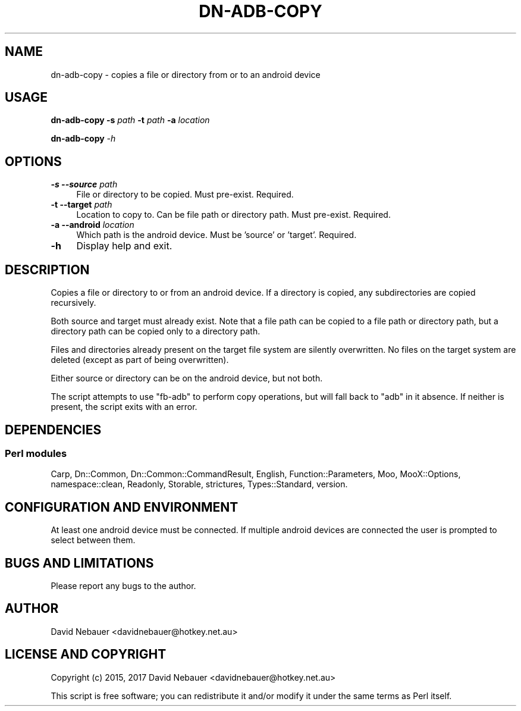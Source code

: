 .\" Automatically generated by Pod::Man 4.14 (Pod::Simple 3.40)
.\"
.\" Standard preamble:
.\" ========================================================================
.de Sp \" Vertical space (when we can't use .PP)
.if t .sp .5v
.if n .sp
..
.de Vb \" Begin verbatim text
.ft CW
.nf
.ne \\$1
..
.de Ve \" End verbatim text
.ft R
.fi
..
.\" Set up some character translations and predefined strings.  \*(-- will
.\" give an unbreakable dash, \*(PI will give pi, \*(L" will give a left
.\" double quote, and \*(R" will give a right double quote.  \*(C+ will
.\" give a nicer C++.  Capital omega is used to do unbreakable dashes and
.\" therefore won't be available.  \*(C` and \*(C' expand to `' in nroff,
.\" nothing in troff, for use with C<>.
.tr \(*W-
.ds C+ C\v'-.1v'\h'-1p'\s-2+\h'-1p'+\s0\v'.1v'\h'-1p'
.ie n \{\
.    ds -- \(*W-
.    ds PI pi
.    if (\n(.H=4u)&(1m=24u) .ds -- \(*W\h'-12u'\(*W\h'-12u'-\" diablo 10 pitch
.    if (\n(.H=4u)&(1m=20u) .ds -- \(*W\h'-12u'\(*W\h'-8u'-\"  diablo 12 pitch
.    ds L" ""
.    ds R" ""
.    ds C` ""
.    ds C' ""
'br\}
.el\{\
.    ds -- \|\(em\|
.    ds PI \(*p
.    ds L" ``
.    ds R" ''
.    ds C`
.    ds C'
'br\}
.\"
.\" Escape single quotes in literal strings from groff's Unicode transform.
.ie \n(.g .ds Aq \(aq
.el       .ds Aq '
.\"
.\" If the F register is >0, we'll generate index entries on stderr for
.\" titles (.TH), headers (.SH), subsections (.SS), items (.Ip), and index
.\" entries marked with X<> in POD.  Of course, you'll have to process the
.\" output yourself in some meaningful fashion.
.\"
.\" Avoid warning from groff about undefined register 'F'.
.de IX
..
.nr rF 0
.if \n(.g .if rF .nr rF 1
.if (\n(rF:(\n(.g==0)) \{\
.    if \nF \{\
.        de IX
.        tm Index:\\$1\t\\n%\t"\\$2"
..
.        if !\nF==2 \{\
.            nr % 0
.            nr F 2
.        \}
.    \}
.\}
.rr rF
.\"
.\" Accent mark definitions (@(#)ms.acc 1.5 88/02/08 SMI; from UCB 4.2).
.\" Fear.  Run.  Save yourself.  No user-serviceable parts.
.    \" fudge factors for nroff and troff
.if n \{\
.    ds #H 0
.    ds #V .8m
.    ds #F .3m
.    ds #[ \f1
.    ds #] \fP
.\}
.if t \{\
.    ds #H ((1u-(\\\\n(.fu%2u))*.13m)
.    ds #V .6m
.    ds #F 0
.    ds #[ \&
.    ds #] \&
.\}
.    \" simple accents for nroff and troff
.if n \{\
.    ds ' \&
.    ds ` \&
.    ds ^ \&
.    ds , \&
.    ds ~ ~
.    ds /
.\}
.if t \{\
.    ds ' \\k:\h'-(\\n(.wu*8/10-\*(#H)'\'\h"|\\n:u"
.    ds ` \\k:\h'-(\\n(.wu*8/10-\*(#H)'\`\h'|\\n:u'
.    ds ^ \\k:\h'-(\\n(.wu*10/11-\*(#H)'^\h'|\\n:u'
.    ds , \\k:\h'-(\\n(.wu*8/10)',\h'|\\n:u'
.    ds ~ \\k:\h'-(\\n(.wu-\*(#H-.1m)'~\h'|\\n:u'
.    ds / \\k:\h'-(\\n(.wu*8/10-\*(#H)'\z\(sl\h'|\\n:u'
.\}
.    \" troff and (daisy-wheel) nroff accents
.ds : \\k:\h'-(\\n(.wu*8/10-\*(#H+.1m+\*(#F)'\v'-\*(#V'\z.\h'.2m+\*(#F'.\h'|\\n:u'\v'\*(#V'
.ds 8 \h'\*(#H'\(*b\h'-\*(#H'
.ds o \\k:\h'-(\\n(.wu+\w'\(de'u-\*(#H)/2u'\v'-.3n'\*(#[\z\(de\v'.3n'\h'|\\n:u'\*(#]
.ds d- \h'\*(#H'\(pd\h'-\w'~'u'\v'-.25m'\f2\(hy\fP\v'.25m'\h'-\*(#H'
.ds D- D\\k:\h'-\w'D'u'\v'-.11m'\z\(hy\v'.11m'\h'|\\n:u'
.ds th \*(#[\v'.3m'\s+1I\s-1\v'-.3m'\h'-(\w'I'u*2/3)'\s-1o\s+1\*(#]
.ds Th \*(#[\s+2I\s-2\h'-\w'I'u*3/5'\v'-.3m'o\v'.3m'\*(#]
.ds ae a\h'-(\w'a'u*4/10)'e
.ds Ae A\h'-(\w'A'u*4/10)'E
.    \" corrections for vroff
.if v .ds ~ \\k:\h'-(\\n(.wu*9/10-\*(#H)'\s-2\u~\d\s+2\h'|\\n:u'
.if v .ds ^ \\k:\h'-(\\n(.wu*10/11-\*(#H)'\v'-.4m'^\v'.4m'\h'|\\n:u'
.    \" for low resolution devices (crt and lpr)
.if \n(.H>23 .if \n(.V>19 \
\{\
.    ds : e
.    ds 8 ss
.    ds o a
.    ds d- d\h'-1'\(ga
.    ds D- D\h'-1'\(hy
.    ds th \o'bp'
.    ds Th \o'LP'
.    ds ae ae
.    ds Ae AE
.\}
.rm #[ #] #H #V #F C
.\" ========================================================================
.\"
.IX Title "DN-ADB-COPY 1"
.TH DN-ADB-COPY 1 "2017-09-24" "perl v5.32.1" "User Contributed Perl Documentation"
.\" For nroff, turn off justification.  Always turn off hyphenation; it makes
.\" way too many mistakes in technical documents.
.if n .ad l
.nh
.SH "NAME"
dn\-adb\-copy \- copies a file or directory from or to an android device
.SH "USAGE"
.IX Header "USAGE"
\&\fBdn-adb-copy\fR \fB\-s\fR \fIpath\fR \fB\-t\fR \fIpath\fR \fB\-a\fR \fIlocation\fR
.PP
\&\fBdn-adb-copy\fR \fI\-h\fR
.SH "OPTIONS"
.IX Header "OPTIONS"
.IP "\fB\-s\fR  \fB\-\-source\fR \fIpath\fR" 4
.IX Item "-s --source path"
File or directory to be copied. Must pre-exist. Required.
.IP "\fB\-t\fR  \fB\-\-target\fR \fIpath\fR" 4
.IX Item "-t --target path"
Location to copy to. Can be file path or directory path. Must pre-exist.
Required.
.IP "\fB\-a\fR  \fB\-\-android\fR \fIlocation\fR" 4
.IX Item "-a --android location"
Which path is the android device. Must be 'source' or 'target'. Required.
.IP "\fB\-h\fR" 4
.IX Item "-h"
Display help and exit.
.SH "DESCRIPTION"
.IX Header "DESCRIPTION"
Copies a file or directory to or from an android device. If a directory is
copied, any subdirectories are copied recursively.
.PP
Both source and target must already exist. Note that a file path can be copied
to a file path or directory path, but a directory path can be copied only to a
directory path.
.PP
Files and directories already present on the target file system are silently
overwritten. No files on the target system are deleted (except as part of being
overwritten).
.PP
Either source or directory can be on the android device, but not both.
.PP
The script attempts to use \f(CW\*(C`fb\-adb\*(C'\fR to perform copy operations, but will fall
back to \f(CW\*(C`adb\*(C'\fR in it absence. If neither is present, the script exits with an
error.
.SH "DEPENDENCIES"
.IX Header "DEPENDENCIES"
.SS "Perl modules"
.IX Subsection "Perl modules"
Carp, Dn::Common, Dn::Common::CommandResult, English, Function::Parameters,
Moo, MooX::Options, namespace::clean, Readonly, Storable, strictures,
Types::Standard, version.
.SH "CONFIGURATION AND ENVIRONMENT"
.IX Header "CONFIGURATION AND ENVIRONMENT"
At least one android device must be connected. If multiple android devices are
connected the user is prompted to select between them.
.SH "BUGS AND LIMITATIONS"
.IX Header "BUGS AND LIMITATIONS"
Please report any bugs to the author.
.SH "AUTHOR"
.IX Header "AUTHOR"
David Nebauer <davidnebauer@hotkey.net.au>
.SH "LICENSE AND COPYRIGHT"
.IX Header "LICENSE AND COPYRIGHT"
Copyright (c) 2015, 2017 David Nebauer <davidnebauer@hotkey.net.au>
.PP
This script is free software; you can redistribute it and/or modify
it under the same terms as Perl itself.
